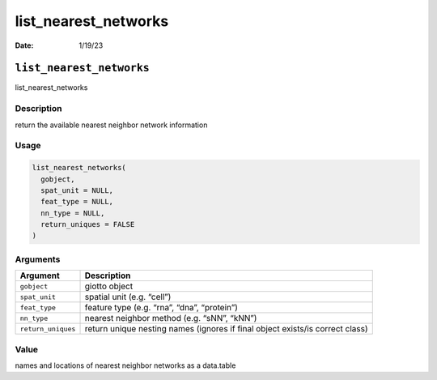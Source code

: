 =====================
list_nearest_networks
=====================

:Date: 1/19/23

``list_nearest_networks``
=========================

list_nearest_networks

Description
-----------

return the available nearest neighbor network information

Usage
-----

.. code:: r

   list_nearest_networks(
     gobject,
     spat_unit = NULL,
     feat_type = NULL,
     nn_type = NULL,
     return_uniques = FALSE
   )

Arguments
---------

+-------------------------------+--------------------------------------+
| Argument                      | Description                          |
+===============================+======================================+
| ``gobject``                   | giotto object                        |
+-------------------------------+--------------------------------------+
| ``spat_unit``                 | spatial unit (e.g. “cell”)           |
+-------------------------------+--------------------------------------+
| ``feat_type``                 | feature type (e.g. “rna”, “dna”,     |
|                               | “protein”)                           |
+-------------------------------+--------------------------------------+
| ``nn_type``                   | nearest neighbor method (e.g. “sNN”, |
|                               | “kNN”)                               |
+-------------------------------+--------------------------------------+
| ``return_uniques``            | return unique nesting names (ignores |
|                               | if final object exists/is correct    |
|                               | class)                               |
+-------------------------------+--------------------------------------+

Value
-----

names and locations of nearest neighbor networks as a data.table
